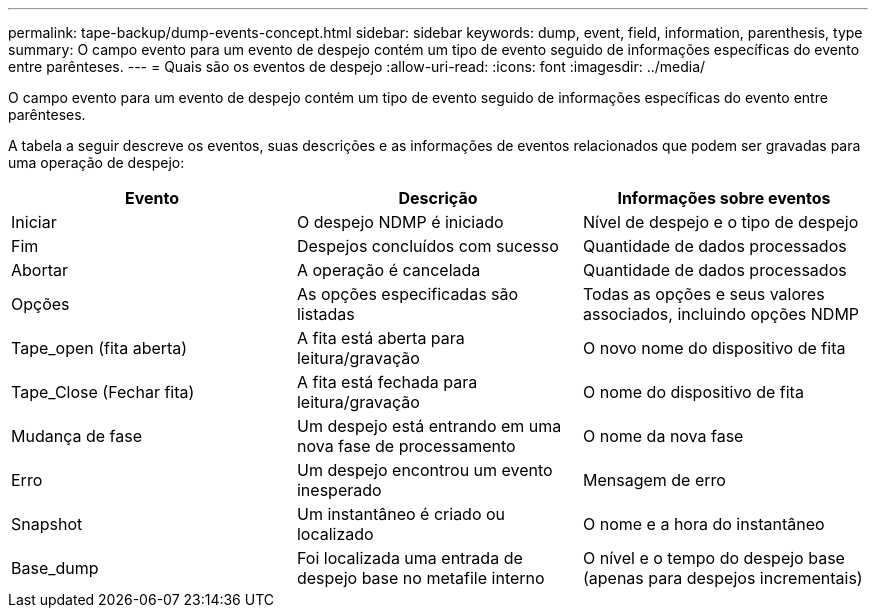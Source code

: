 ---
permalink: tape-backup/dump-events-concept.html 
sidebar: sidebar 
keywords: dump, event, field, information, parenthesis, type 
summary: O campo evento para um evento de despejo contém um tipo de evento seguido de informações específicas do evento entre parênteses. 
---
= Quais são os eventos de despejo
:allow-uri-read: 
:icons: font
:imagesdir: ../media/


[role="lead"]
O campo evento para um evento de despejo contém um tipo de evento seguido de informações específicas do evento entre parênteses.

A tabela a seguir descreve os eventos, suas descrições e as informações de eventos relacionados que podem ser gravadas para uma operação de despejo:

|===
| Evento | Descrição | Informações sobre eventos 


 a| 
Iniciar
 a| 
O despejo NDMP é iniciado
 a| 
Nível de despejo e o tipo de despejo



 a| 
Fim
 a| 
Despejos concluídos com sucesso
 a| 
Quantidade de dados processados



 a| 
Abortar
 a| 
A operação é cancelada
 a| 
Quantidade de dados processados



 a| 
Opções
 a| 
As opções especificadas são listadas
 a| 
Todas as opções e seus valores associados, incluindo opções NDMP



 a| 
Tape_open (fita aberta)
 a| 
A fita está aberta para leitura/gravação
 a| 
O novo nome do dispositivo de fita



 a| 
Tape_Close (Fechar fita)
 a| 
A fita está fechada para leitura/gravação
 a| 
O nome do dispositivo de fita



 a| 
Mudança de fase
 a| 
Um despejo está entrando em uma nova fase de processamento
 a| 
O nome da nova fase



 a| 
Erro
 a| 
Um despejo encontrou um evento inesperado
 a| 
Mensagem de erro



 a| 
Snapshot
 a| 
Um instantâneo é criado ou localizado
 a| 
O nome e a hora do instantâneo



 a| 
Base_dump
 a| 
Foi localizada uma entrada de despejo base no metafile interno
 a| 
O nível e o tempo do despejo base (apenas para despejos incrementais)

|===
